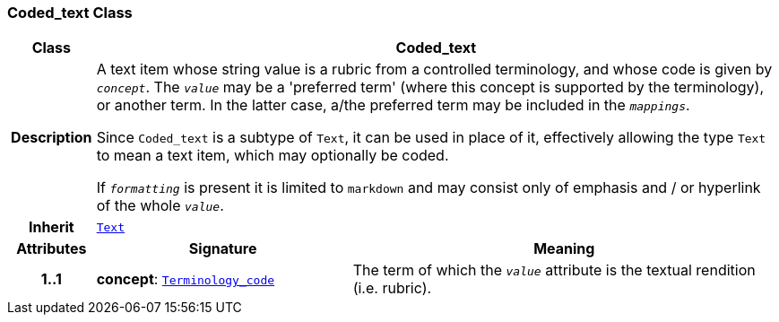 === Coded_text Class

[cols="^1,3,5"]
|===
h|*Class*
2+^h|*Coded_text*

h|*Description*
2+a|A text item whose string value is a rubric from a controlled terminology, and whose code is given by `_concept_`. The `_value_` may be a 'preferred term' (where this concept is supported by the terminology), or another term. In the latter case, a/the preferred term may be included in the `_mappings_`.

Since `Coded_text` is a subtype of `Text`, it can be used in place of it, effectively allowing the type `Text` to mean  a text item, which may optionally be coded.

If `_formatting_` is present it is limited to `markdown` and may consist only of emphasis and / or hyperlink of the whole `_value_`.

h|*Inherit*
2+|`<<_text_class,Text>>`

h|*Attributes*
^h|*Signature*
^h|*Meaning*

h|*1..1*
|*concept*: `link:/releases/BASE/{base_release}/foundation_types.html#_terminology_code_class[Terminology_code^]`
a|The term of which the  `_value_` attribute is the textual rendition (i.e. rubric).
|===

